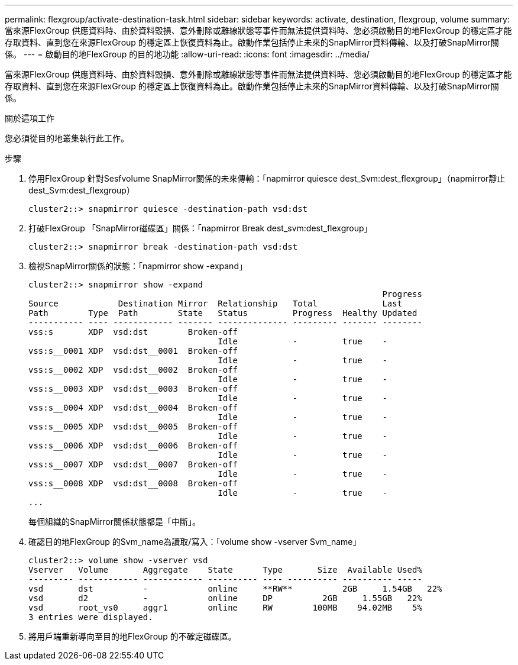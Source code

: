 ---
permalink: flexgroup/activate-destination-task.html 
sidebar: sidebar 
keywords: activate, destination, flexgroup, volume 
summary: 當來源FlexGroup 供應資料時、由於資料毀損、意外刪除或離線狀態等事件而無法提供資料時、您必須啟動目的地FlexGroup 的穩定區才能存取資料、直到您在來源FlexGroup 的穩定區上恢復資料為止。啟動作業包括停止未來的SnapMirror資料傳輸、以及打破SnapMirror關係。 
---
= 啟動目的地FlexGroup 的目的地功能
:allow-uri-read: 
:icons: font
:imagesdir: ../media/


[role="lead"]
當來源FlexGroup 供應資料時、由於資料毀損、意外刪除或離線狀態等事件而無法提供資料時、您必須啟動目的地FlexGroup 的穩定區才能存取資料、直到您在來源FlexGroup 的穩定區上恢復資料為止。啟動作業包括停止未來的SnapMirror資料傳輸、以及打破SnapMirror關係。

.關於這項工作
您必須從目的地叢集執行此工作。

.步驟
. 停用FlexGroup 針對Sesfvolume SnapMirror關係的未來傳輸：「napmirror quiesce dest_Svm:dest_flexgroup」（napmirror靜止dest_Svm:dest_flexgroup）
+
[listing]
----
cluster2::> snapmirror quiesce -destination-path vsd:dst
----
. 打破FlexGroup 「SnapMirror磁碟區」關係：「napmirror Break dest_svm:dest_flexgroup」
+
[listing]
----
cluster2::> snapmirror break -destination-path vsd:dst
----
. 檢視SnapMirror關係的狀態：「napmirror show -expand」
+
[listing]
----
cluster2::> snapmirror show -expand
                                                                       Progress
Source            Destination Mirror  Relationship   Total             Last
Path        Type  Path        State   Status         Progress  Healthy Updated
----------- ---- ------------ ------- -------------- --------- ------- --------
vss:s       XDP  vsd:dst        Broken-off
                                      Idle           -         true    -
vss:s__0001 XDP  vsd:dst__0001  Broken-off
                                      Idle           -         true    -
vss:s__0002 XDP  vsd:dst__0002  Broken-off
                                      Idle           -         true    -
vss:s__0003 XDP  vsd:dst__0003  Broken-off
                                      Idle           -         true    -
vss:s__0004 XDP  vsd:dst__0004  Broken-off
                                      Idle           -         true    -
vss:s__0005 XDP  vsd:dst__0005  Broken-off
                                      Idle           -         true    -
vss:s__0006 XDP  vsd:dst__0006  Broken-off
                                      Idle           -         true    -
vss:s__0007 XDP  vsd:dst__0007  Broken-off
                                      Idle           -         true    -
vss:s__0008 XDP  vsd:dst__0008  Broken-off
                                      Idle           -         true    -
...
----
+
每個組織的SnapMirror關係狀態都是「中斷」。

. 確認目的地FlexGroup 的Svm_name為讀取/寫入：「volume show -vserver Svm_name」
+
[listing]
----
cluster2::> volume show -vserver vsd
Vserver   Volume       Aggregate    State      Type       Size  Available Used%
--------- ------------ ------------ ---------- ---- ---------- ---------- -----
vsd       dst          -            online     **RW**          2GB     1.54GB   22%
vsd       d2           -            online     DP          2GB     1.55GB   22%
vsd       root_vs0     aggr1        online     RW        100MB    94.02MB    5%
3 entries were displayed.
----
. 將用戶端重新導向至目的地FlexGroup 的不確定磁碟區。

